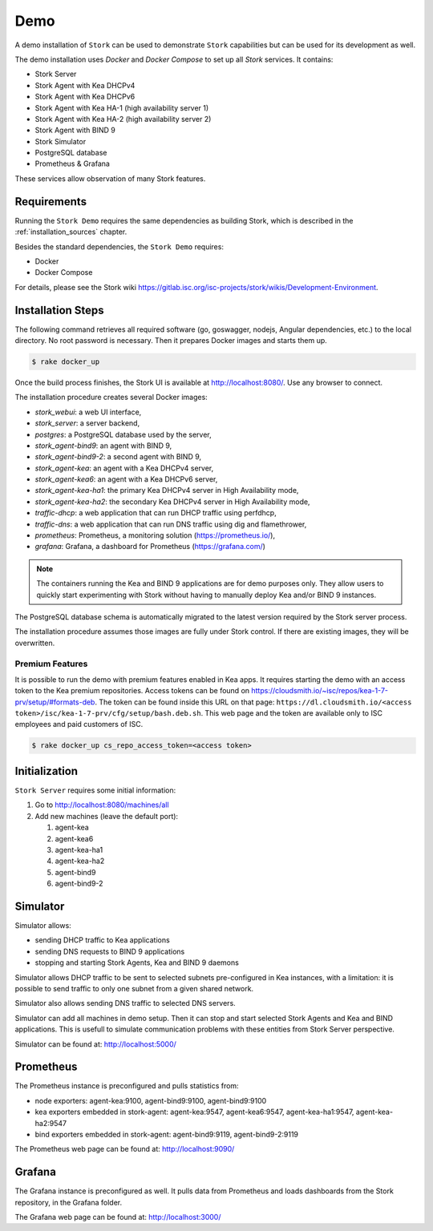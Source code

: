 .. _demo:

Demo
====

A demo installation of ``Stork`` can be used to demonstrate ``Stork``
capabilities but can be used for its development as well.

The demo installation uses `Docker` and `Docker Compose` to set up all
`Stork` services. It contains:

- Stork Server
- Stork Agent with Kea DHCPv4
- Stork Agent with Kea DHCPv6
- Stork Agent with Kea HA-1 (high availability server 1)
- Stork Agent with Kea HA-2 (high availability server 2)
- Stork Agent with BIND 9
- Stork Simulator
- PostgreSQL database
- Prometheus & Grafana

These services allow observation of many Stork features.

Requirements
------------

Running the ``Stork Demo`` requires the same dependencies as building
Stork, which is described in the :ref:`installation_sources` chapter.

Besides the standard dependencies, the ``Stork Demo`` requires:

- Docker
- Docker Compose

For details, please see the Stork wiki
https://gitlab.isc.org/isc-projects/stork/wikis/Development-Environment.

Installation Steps
------------------

The following command retrieves all required software (go, goswagger,
nodejs, Angular dependencies, etc.) to the local directory. No root
password is necessary. Then it prepares Docker images and starts them
up.

.. code-block:: console

    $ rake docker_up

Once the build process finishes, the Stork UI is available at
http://localhost:8080/. Use any browser to connect.

The installation procedure creates several Docker images:

- `stork_webui`: a web UI interface,
- `stork_server`: a server backend,
- `postgres`: a PostgreSQL database used by the server,
- `stork_agent-bind9`: an agent with BIND 9,
- `stork_agent-bind9-2`: a second agent with BIND 9,
- `stork_agent-kea`: an agent with a Kea DHCPv4 server,
- `stork_agent-kea6`: an agent with a Kea DHCPv6 server,
- `stork_agent-kea-ha1`: the primary Kea DHCPv4 server in High Availability mode,
- `stork_agent-kea-ha2`: the secondary Kea DHCPv4 server in High Availability mode,
- `traffic-dhcp`: a web application that can run DHCP traffic using perfdhcp,
- `traffic-dns`: a web application that can run DNS traffic using dig and flamethrower,
- `prometheus`: Prometheus, a monitoring solution (https://prometheus.io/),
- `grafana`: Grafana, a dashboard for Prometheus (https://grafana.com/)

.. note::

   The containers running the Kea and BIND 9 applications are for demo
   purposes only. They allow users to quickly start experimenting with
   Stork without having to manually deploy Kea and/or BIND 9
   instances.

The PostgreSQL database schema is automatically migrated to the latest
version required by the Stork server process.

The installation procedure assumes those images are fully under Stork
control. If there are existing images, they will be overwritten.

Premium Features
~~~~~~~~~~~~~~~~

It is possible to run the demo with premium features enabled in Kea
apps. It requires starting the demo with an access token to the Kea premium
repositories. Access tokens can be found on
https://cloudsmith.io/~isc/repos/kea-1-7-prv/setup/#formats-deb. The
token can be found inside this URL on that page:
``https://dl.cloudsmith.io/<access token>/isc/kea-1-7-prv/cfg/setup/bash.deb.sh``.
This web page and the token are available only to ISC employees and paid customers of ISC.

.. code-block:: console

   $ rake docker_up cs_repo_access_token=<access token>


Initialization
--------------

``Stork Server`` requires some initial information:

#. Go to http://localhost:8080/machines/all
#. Add new machines (leave the default port):

   #. agent-kea
   #. agent-kea6
   #. agent-kea-ha1
   #. agent-kea-ha2
   #. agent-bind9
   #. agent-bind9-2

Simulator
----------------------

Simulator allows:

- sending DHCP traffic to Kea applications
- sending DNS requests to BIND 9 applications
- stopping and starting Stork Agents, Kea and BIND 9 daemons

Simulator allows DHCP traffic to be sent to selected
subnets pre-configured in Kea instances, with a limitation: it is
possible to send traffic to only one subnet from a given shared
network.

Simulator also allows sending DNS traffic to selected DNS servers.

Simulator can add all machines in demo setup. Then it can stop
and start selected Stork Agents and Kea and BIND applications.
This is usefull to simulate communication problems with these
entities from Stork Server perspective.

Simulator can be found at: http://localhost:5000/


Prometheus
----------

The Prometheus instance is preconfigured and pulls statistics from:

- node exporters: agent-kea:9100, agent-bind9:9100, agent-bind9:9100
- kea exporters embedded in stork-agent: agent-kea:9547,
  agent-kea6:9547, agent-kea-ha1:9547, agent-kea-ha2:9547
- bind exporters embedded in stork-agent: agent-bind9:9119,
  agent-bind9-2:9119

The Prometheus web page can be found at: http://localhost:9090/

Grafana
-------

The Grafana instance is preconfigured as well. It pulls data from
Prometheus and loads dashboards from the Stork repository, in the
Grafana folder.

The Grafana web page can be found at: http://localhost:3000/
